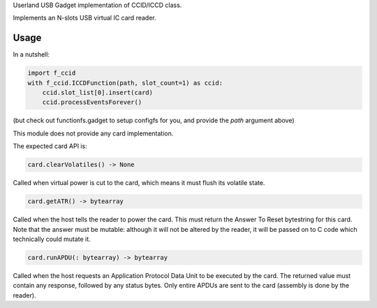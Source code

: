 Userland USB Gadget implementation of CCID/ICCD class.

Implements an N-slots USB virtual IC card reader.

Usage
-----

In a nutshell:

.. code:: python

    import f_ccid
    with f_ccid.ICCDFunction(path, slot_count=1) as ccid:
        ccid.slot_list[0].insert(card)
        ccid.processEventsForever()

(but check out functionfs.gadget to setup configfs for you, and provide the
`path` argument above)

This module does not provide any card implementation.

The expected card API is:

.. code:: python

  card.clearVolatiles() -> None

Called when virtual power is cut to the card, which means it must flush its
volatile state.

.. code:: python

  card.getATR() -> bytearray

Called when the host tells the reader to power the card. This must return the
Answer To Reset bytestring for this card. Note that the answer must be mutable:
although it will not be altered by the reader, it will be passed on to C code
which technically could mutate it.

.. code:: python

  card.runAPDU(: bytearray) -> bytearray

Called when the host requests an Application Protocol Data Unit to be executed
by the card. The returned value must contain any response, followed by any
status bytes. Only entire APDUs are sent to the card (assembly is done by the
reader).
